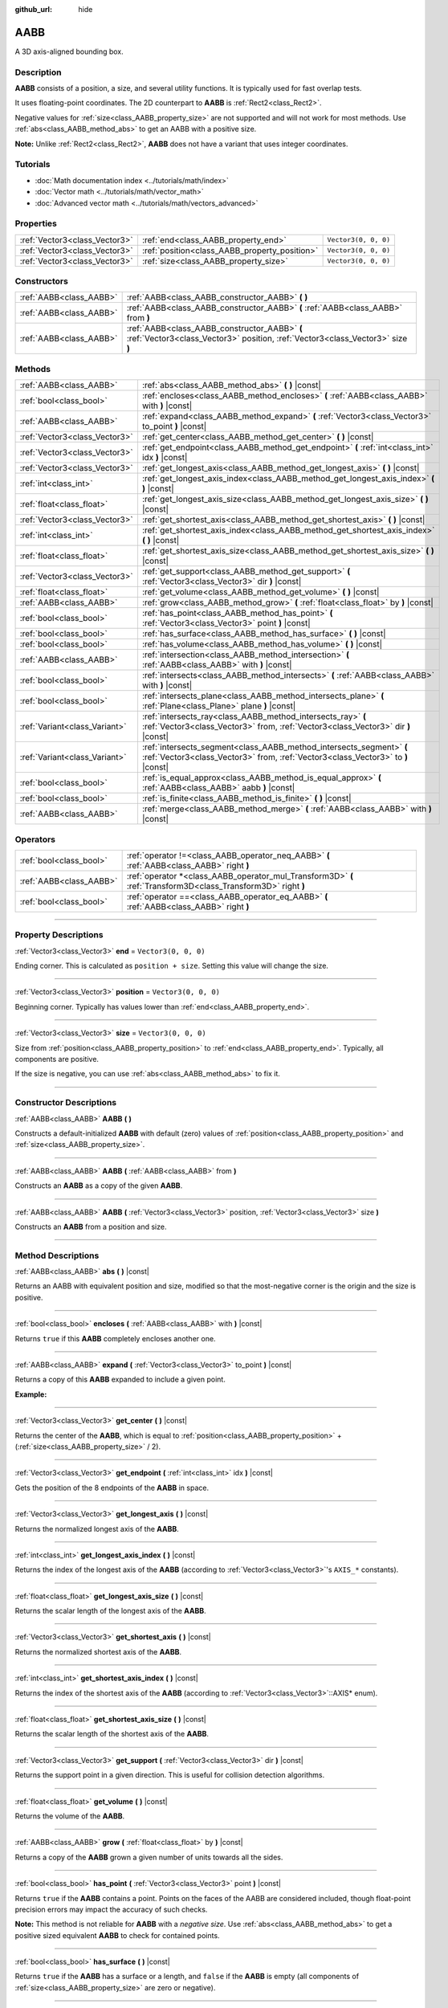 :github_url: hide

.. DO NOT EDIT THIS FILE!!!
.. Generated automatically from Godot engine sources.
.. Generator: https://github.com/godotengine/godot/tree/4.1/doc/tools/make_rst.py.
.. XML source: https://github.com/godotengine/godot/tree/4.1/doc/classes/AABB.xml.

.. _class_AABB:

AABB
====

A 3D axis-aligned bounding box.

.. rst-class:: classref-introduction-group

Description
-----------

**AABB** consists of a position, a size, and several utility functions. It is typically used for fast overlap tests.

It uses floating-point coordinates. The 2D counterpart to **AABB** is :ref:`Rect2<class_Rect2>`.

Negative values for :ref:`size<class_AABB_property_size>` are not supported and will not work for most methods. Use :ref:`abs<class_AABB_method_abs>` to get an AABB with a positive size.

\ **Note:** Unlike :ref:`Rect2<class_Rect2>`, **AABB** does not have a variant that uses integer coordinates.

.. rst-class:: classref-introduction-group

Tutorials
---------

- :doc:`Math documentation index <../tutorials/math/index>`

- :doc:`Vector math <../tutorials/math/vector_math>`

- :doc:`Advanced vector math <../tutorials/math/vectors_advanced>`

.. rst-class:: classref-reftable-group

Properties
----------

.. table::
   :widths: auto

   +-------------------------------+-----------------------------------------------+----------------------+
   | :ref:`Vector3<class_Vector3>` | :ref:`end<class_AABB_property_end>`           | ``Vector3(0, 0, 0)`` |
   +-------------------------------+-----------------------------------------------+----------------------+
   | :ref:`Vector3<class_Vector3>` | :ref:`position<class_AABB_property_position>` | ``Vector3(0, 0, 0)`` |
   +-------------------------------+-----------------------------------------------+----------------------+
   | :ref:`Vector3<class_Vector3>` | :ref:`size<class_AABB_property_size>`         | ``Vector3(0, 0, 0)`` |
   +-------------------------------+-----------------------------------------------+----------------------+

.. rst-class:: classref-reftable-group

Constructors
------------

.. table::
   :widths: auto

   +-------------------------+---------------------------------------------------------------------------------------------------------------------------------+
   | :ref:`AABB<class_AABB>` | :ref:`AABB<class_AABB_constructor_AABB>` **(** **)**                                                                            |
   +-------------------------+---------------------------------------------------------------------------------------------------------------------------------+
   | :ref:`AABB<class_AABB>` | :ref:`AABB<class_AABB_constructor_AABB>` **(** :ref:`AABB<class_AABB>` from **)**                                               |
   +-------------------------+---------------------------------------------------------------------------------------------------------------------------------+
   | :ref:`AABB<class_AABB>` | :ref:`AABB<class_AABB_constructor_AABB>` **(** :ref:`Vector3<class_Vector3>` position, :ref:`Vector3<class_Vector3>` size **)** |
   +-------------------------+---------------------------------------------------------------------------------------------------------------------------------+

.. rst-class:: classref-reftable-group

Methods
-------

.. table::
   :widths: auto

   +-------------------------------+----------------------------------------------------------------------------------------------------------------------------------------------------------+
   | :ref:`AABB<class_AABB>`       | :ref:`abs<class_AABB_method_abs>` **(** **)** |const|                                                                                                    |
   +-------------------------------+----------------------------------------------------------------------------------------------------------------------------------------------------------+
   | :ref:`bool<class_bool>`       | :ref:`encloses<class_AABB_method_encloses>` **(** :ref:`AABB<class_AABB>` with **)** |const|                                                             |
   +-------------------------------+----------------------------------------------------------------------------------------------------------------------------------------------------------+
   | :ref:`AABB<class_AABB>`       | :ref:`expand<class_AABB_method_expand>` **(** :ref:`Vector3<class_Vector3>` to_point **)** |const|                                                       |
   +-------------------------------+----------------------------------------------------------------------------------------------------------------------------------------------------------+
   | :ref:`Vector3<class_Vector3>` | :ref:`get_center<class_AABB_method_get_center>` **(** **)** |const|                                                                                      |
   +-------------------------------+----------------------------------------------------------------------------------------------------------------------------------------------------------+
   | :ref:`Vector3<class_Vector3>` | :ref:`get_endpoint<class_AABB_method_get_endpoint>` **(** :ref:`int<class_int>` idx **)** |const|                                                        |
   +-------------------------------+----------------------------------------------------------------------------------------------------------------------------------------------------------+
   | :ref:`Vector3<class_Vector3>` | :ref:`get_longest_axis<class_AABB_method_get_longest_axis>` **(** **)** |const|                                                                          |
   +-------------------------------+----------------------------------------------------------------------------------------------------------------------------------------------------------+
   | :ref:`int<class_int>`         | :ref:`get_longest_axis_index<class_AABB_method_get_longest_axis_index>` **(** **)** |const|                                                              |
   +-------------------------------+----------------------------------------------------------------------------------------------------------------------------------------------------------+
   | :ref:`float<class_float>`     | :ref:`get_longest_axis_size<class_AABB_method_get_longest_axis_size>` **(** **)** |const|                                                                |
   +-------------------------------+----------------------------------------------------------------------------------------------------------------------------------------------------------+
   | :ref:`Vector3<class_Vector3>` | :ref:`get_shortest_axis<class_AABB_method_get_shortest_axis>` **(** **)** |const|                                                                        |
   +-------------------------------+----------------------------------------------------------------------------------------------------------------------------------------------------------+
   | :ref:`int<class_int>`         | :ref:`get_shortest_axis_index<class_AABB_method_get_shortest_axis_index>` **(** **)** |const|                                                            |
   +-------------------------------+----------------------------------------------------------------------------------------------------------------------------------------------------------+
   | :ref:`float<class_float>`     | :ref:`get_shortest_axis_size<class_AABB_method_get_shortest_axis_size>` **(** **)** |const|                                                              |
   +-------------------------------+----------------------------------------------------------------------------------------------------------------------------------------------------------+
   | :ref:`Vector3<class_Vector3>` | :ref:`get_support<class_AABB_method_get_support>` **(** :ref:`Vector3<class_Vector3>` dir **)** |const|                                                  |
   +-------------------------------+----------------------------------------------------------------------------------------------------------------------------------------------------------+
   | :ref:`float<class_float>`     | :ref:`get_volume<class_AABB_method_get_volume>` **(** **)** |const|                                                                                      |
   +-------------------------------+----------------------------------------------------------------------------------------------------------------------------------------------------------+
   | :ref:`AABB<class_AABB>`       | :ref:`grow<class_AABB_method_grow>` **(** :ref:`float<class_float>` by **)** |const|                                                                     |
   +-------------------------------+----------------------------------------------------------------------------------------------------------------------------------------------------------+
   | :ref:`bool<class_bool>`       | :ref:`has_point<class_AABB_method_has_point>` **(** :ref:`Vector3<class_Vector3>` point **)** |const|                                                    |
   +-------------------------------+----------------------------------------------------------------------------------------------------------------------------------------------------------+
   | :ref:`bool<class_bool>`       | :ref:`has_surface<class_AABB_method_has_surface>` **(** **)** |const|                                                                                    |
   +-------------------------------+----------------------------------------------------------------------------------------------------------------------------------------------------------+
   | :ref:`bool<class_bool>`       | :ref:`has_volume<class_AABB_method_has_volume>` **(** **)** |const|                                                                                      |
   +-------------------------------+----------------------------------------------------------------------------------------------------------------------------------------------------------+
   | :ref:`AABB<class_AABB>`       | :ref:`intersection<class_AABB_method_intersection>` **(** :ref:`AABB<class_AABB>` with **)** |const|                                                     |
   +-------------------------------+----------------------------------------------------------------------------------------------------------------------------------------------------------+
   | :ref:`bool<class_bool>`       | :ref:`intersects<class_AABB_method_intersects>` **(** :ref:`AABB<class_AABB>` with **)** |const|                                                         |
   +-------------------------------+----------------------------------------------------------------------------------------------------------------------------------------------------------+
   | :ref:`bool<class_bool>`       | :ref:`intersects_plane<class_AABB_method_intersects_plane>` **(** :ref:`Plane<class_Plane>` plane **)** |const|                                          |
   +-------------------------------+----------------------------------------------------------------------------------------------------------------------------------------------------------+
   | :ref:`Variant<class_Variant>` | :ref:`intersects_ray<class_AABB_method_intersects_ray>` **(** :ref:`Vector3<class_Vector3>` from, :ref:`Vector3<class_Vector3>` dir **)** |const|        |
   +-------------------------------+----------------------------------------------------------------------------------------------------------------------------------------------------------+
   | :ref:`Variant<class_Variant>` | :ref:`intersects_segment<class_AABB_method_intersects_segment>` **(** :ref:`Vector3<class_Vector3>` from, :ref:`Vector3<class_Vector3>` to **)** |const| |
   +-------------------------------+----------------------------------------------------------------------------------------------------------------------------------------------------------+
   | :ref:`bool<class_bool>`       | :ref:`is_equal_approx<class_AABB_method_is_equal_approx>` **(** :ref:`AABB<class_AABB>` aabb **)** |const|                                               |
   +-------------------------------+----------------------------------------------------------------------------------------------------------------------------------------------------------+
   | :ref:`bool<class_bool>`       | :ref:`is_finite<class_AABB_method_is_finite>` **(** **)** |const|                                                                                        |
   +-------------------------------+----------------------------------------------------------------------------------------------------------------------------------------------------------+
   | :ref:`AABB<class_AABB>`       | :ref:`merge<class_AABB_method_merge>` **(** :ref:`AABB<class_AABB>` with **)** |const|                                                                   |
   +-------------------------------+----------------------------------------------------------------------------------------------------------------------------------------------------------+

.. rst-class:: classref-reftable-group

Operators
---------

.. table::
   :widths: auto

   +-------------------------+----------------------------------------------------------------------------------------------------------------+
   | :ref:`bool<class_bool>` | :ref:`operator !=<class_AABB_operator_neq_AABB>` **(** :ref:`AABB<class_AABB>` right **)**                     |
   +-------------------------+----------------------------------------------------------------------------------------------------------------+
   | :ref:`AABB<class_AABB>` | :ref:`operator *<class_AABB_operator_mul_Transform3D>` **(** :ref:`Transform3D<class_Transform3D>` right **)** |
   +-------------------------+----------------------------------------------------------------------------------------------------------------+
   | :ref:`bool<class_bool>` | :ref:`operator ==<class_AABB_operator_eq_AABB>` **(** :ref:`AABB<class_AABB>` right **)**                      |
   +-------------------------+----------------------------------------------------------------------------------------------------------------+

.. rst-class:: classref-section-separator

----

.. rst-class:: classref-descriptions-group

Property Descriptions
---------------------

.. _class_AABB_property_end:

.. rst-class:: classref-property

:ref:`Vector3<class_Vector3>` **end** = ``Vector3(0, 0, 0)``

Ending corner. This is calculated as ``position + size``. Setting this value will change the size.

.. rst-class:: classref-item-separator

----

.. _class_AABB_property_position:

.. rst-class:: classref-property

:ref:`Vector3<class_Vector3>` **position** = ``Vector3(0, 0, 0)``

Beginning corner. Typically has values lower than :ref:`end<class_AABB_property_end>`.

.. rst-class:: classref-item-separator

----

.. _class_AABB_property_size:

.. rst-class:: classref-property

:ref:`Vector3<class_Vector3>` **size** = ``Vector3(0, 0, 0)``

Size from :ref:`position<class_AABB_property_position>` to :ref:`end<class_AABB_property_end>`. Typically, all components are positive.

If the size is negative, you can use :ref:`abs<class_AABB_method_abs>` to fix it.

.. rst-class:: classref-section-separator

----

.. rst-class:: classref-descriptions-group

Constructor Descriptions
------------------------

.. _class_AABB_constructor_AABB:

.. rst-class:: classref-constructor

:ref:`AABB<class_AABB>` **AABB** **(** **)**

Constructs a default-initialized **AABB** with default (zero) values of :ref:`position<class_AABB_property_position>` and :ref:`size<class_AABB_property_size>`.

.. rst-class:: classref-item-separator

----

.. rst-class:: classref-constructor

:ref:`AABB<class_AABB>` **AABB** **(** :ref:`AABB<class_AABB>` from **)**

Constructs an **AABB** as a copy of the given **AABB**.

.. rst-class:: classref-item-separator

----

.. rst-class:: classref-constructor

:ref:`AABB<class_AABB>` **AABB** **(** :ref:`Vector3<class_Vector3>` position, :ref:`Vector3<class_Vector3>` size **)**

Constructs an **AABB** from a position and size.

.. rst-class:: classref-section-separator

----

.. rst-class:: classref-descriptions-group

Method Descriptions
-------------------

.. _class_AABB_method_abs:

.. rst-class:: classref-method

:ref:`AABB<class_AABB>` **abs** **(** **)** |const|

Returns an AABB with equivalent position and size, modified so that the most-negative corner is the origin and the size is positive.

.. rst-class:: classref-item-separator

----

.. _class_AABB_method_encloses:

.. rst-class:: classref-method

:ref:`bool<class_bool>` **encloses** **(** :ref:`AABB<class_AABB>` with **)** |const|

Returns ``true`` if this **AABB** completely encloses another one.

.. rst-class:: classref-item-separator

----

.. _class_AABB_method_expand:

.. rst-class:: classref-method

:ref:`AABB<class_AABB>` **expand** **(** :ref:`Vector3<class_Vector3>` to_point **)** |const|

Returns a copy of this **AABB** expanded to include a given point.

\ **Example:**\ 


.. tabs::

 .. code-tab:: gdscript

    # position (-3, 2, 0), size (1, 1, 1)
    var box = AABB(Vector3(-3, 2, 0), Vector3(1, 1, 1))
    # position (-3, -1, 0), size (3, 4, 2), so we fit both the original AABB and Vector3(0, -1, 2)
    var box2 = box.expand(Vector3(0, -1, 2))

 .. code-tab:: csharp

    // position (-3, 2, 0), size (1, 1, 1)
    var box = new Aabb(new Vector3(-3, 2, 0), new Vector3(1, 1, 1));
    // position (-3, -1, 0), size (3, 4, 2), so we fit both the original AABB and Vector3(0, -1, 2)
    var box2 = box.Expand(new Vector3(0, -1, 2));



.. rst-class:: classref-item-separator

----

.. _class_AABB_method_get_center:

.. rst-class:: classref-method

:ref:`Vector3<class_Vector3>` **get_center** **(** **)** |const|

Returns the center of the **AABB**, which is equal to :ref:`position<class_AABB_property_position>` + (:ref:`size<class_AABB_property_size>` / 2).

.. rst-class:: classref-item-separator

----

.. _class_AABB_method_get_endpoint:

.. rst-class:: classref-method

:ref:`Vector3<class_Vector3>` **get_endpoint** **(** :ref:`int<class_int>` idx **)** |const|

Gets the position of the 8 endpoints of the **AABB** in space.

.. rst-class:: classref-item-separator

----

.. _class_AABB_method_get_longest_axis:

.. rst-class:: classref-method

:ref:`Vector3<class_Vector3>` **get_longest_axis** **(** **)** |const|

Returns the normalized longest axis of the **AABB**.

.. rst-class:: classref-item-separator

----

.. _class_AABB_method_get_longest_axis_index:

.. rst-class:: classref-method

:ref:`int<class_int>` **get_longest_axis_index** **(** **)** |const|

Returns the index of the longest axis of the **AABB** (according to :ref:`Vector3<class_Vector3>`'s ``AXIS_*`` constants).

.. rst-class:: classref-item-separator

----

.. _class_AABB_method_get_longest_axis_size:

.. rst-class:: classref-method

:ref:`float<class_float>` **get_longest_axis_size** **(** **)** |const|

Returns the scalar length of the longest axis of the **AABB**.

.. rst-class:: classref-item-separator

----

.. _class_AABB_method_get_shortest_axis:

.. rst-class:: classref-method

:ref:`Vector3<class_Vector3>` **get_shortest_axis** **(** **)** |const|

Returns the normalized shortest axis of the **AABB**.

.. rst-class:: classref-item-separator

----

.. _class_AABB_method_get_shortest_axis_index:

.. rst-class:: classref-method

:ref:`int<class_int>` **get_shortest_axis_index** **(** **)** |const|

Returns the index of the shortest axis of the **AABB** (according to :ref:`Vector3<class_Vector3>`::AXIS\* enum).

.. rst-class:: classref-item-separator

----

.. _class_AABB_method_get_shortest_axis_size:

.. rst-class:: classref-method

:ref:`float<class_float>` **get_shortest_axis_size** **(** **)** |const|

Returns the scalar length of the shortest axis of the **AABB**.

.. rst-class:: classref-item-separator

----

.. _class_AABB_method_get_support:

.. rst-class:: classref-method

:ref:`Vector3<class_Vector3>` **get_support** **(** :ref:`Vector3<class_Vector3>` dir **)** |const|

Returns the support point in a given direction. This is useful for collision detection algorithms.

.. rst-class:: classref-item-separator

----

.. _class_AABB_method_get_volume:

.. rst-class:: classref-method

:ref:`float<class_float>` **get_volume** **(** **)** |const|

Returns the volume of the **AABB**.

.. rst-class:: classref-item-separator

----

.. _class_AABB_method_grow:

.. rst-class:: classref-method

:ref:`AABB<class_AABB>` **grow** **(** :ref:`float<class_float>` by **)** |const|

Returns a copy of the **AABB** grown a given number of units towards all the sides.

.. rst-class:: classref-item-separator

----

.. _class_AABB_method_has_point:

.. rst-class:: classref-method

:ref:`bool<class_bool>` **has_point** **(** :ref:`Vector3<class_Vector3>` point **)** |const|

Returns ``true`` if the **AABB** contains a point. Points on the faces of the AABB are considered included, though float-point precision errors may impact the accuracy of such checks.

\ **Note:** This method is not reliable for **AABB** with a *negative size*. Use :ref:`abs<class_AABB_method_abs>` to get a positive sized equivalent **AABB** to check for contained points.

.. rst-class:: classref-item-separator

----

.. _class_AABB_method_has_surface:

.. rst-class:: classref-method

:ref:`bool<class_bool>` **has_surface** **(** **)** |const|

Returns ``true`` if the **AABB** has a surface or a length, and ``false`` if the **AABB** is empty (all components of :ref:`size<class_AABB_property_size>` are zero or negative).

.. rst-class:: classref-item-separator

----

.. _class_AABB_method_has_volume:

.. rst-class:: classref-method

:ref:`bool<class_bool>` **has_volume** **(** **)** |const|

Returns ``true`` if the **AABB** has a volume, and ``false`` if the **AABB** is flat, empty, or has a negative :ref:`size<class_AABB_property_size>`.

.. rst-class:: classref-item-separator

----

.. _class_AABB_method_intersection:

.. rst-class:: classref-method

:ref:`AABB<class_AABB>` **intersection** **(** :ref:`AABB<class_AABB>` with **)** |const|

Returns the intersection between two **AABB**. An empty AABB (size ``(0, 0, 0)``) is returned on failure.

.. rst-class:: classref-item-separator

----

.. _class_AABB_method_intersects:

.. rst-class:: classref-method

:ref:`bool<class_bool>` **intersects** **(** :ref:`AABB<class_AABB>` with **)** |const|

Returns ``true`` if the **AABB** overlaps with another.

.. rst-class:: classref-item-separator

----

.. _class_AABB_method_intersects_plane:

.. rst-class:: classref-method

:ref:`bool<class_bool>` **intersects_plane** **(** :ref:`Plane<class_Plane>` plane **)** |const|

Returns ``true`` if the **AABB** is on both sides of a plane.

.. rst-class:: classref-item-separator

----

.. _class_AABB_method_intersects_ray:

.. rst-class:: classref-method

:ref:`Variant<class_Variant>` **intersects_ray** **(** :ref:`Vector3<class_Vector3>` from, :ref:`Vector3<class_Vector3>` dir **)** |const|

Returns the point of intersection of the given ray with this **AABB** or ``null`` if there is no intersection. Ray length is infinite.

.. rst-class:: classref-item-separator

----

.. _class_AABB_method_intersects_segment:

.. rst-class:: classref-method

:ref:`Variant<class_Variant>` **intersects_segment** **(** :ref:`Vector3<class_Vector3>` from, :ref:`Vector3<class_Vector3>` to **)** |const|

Returns the point of intersection between ``from`` and ``to`` with this **AABB** or ``null`` if there is no intersection.

.. rst-class:: classref-item-separator

----

.. _class_AABB_method_is_equal_approx:

.. rst-class:: classref-method

:ref:`bool<class_bool>` **is_equal_approx** **(** :ref:`AABB<class_AABB>` aabb **)** |const|

Returns ``true`` if this **AABB** and ``aabb`` are approximately equal, by calling :ref:`@GlobalScope.is_equal_approx<class_@GlobalScope_method_is_equal_approx>` on each component.

.. rst-class:: classref-item-separator

----

.. _class_AABB_method_is_finite:

.. rst-class:: classref-method

:ref:`bool<class_bool>` **is_finite** **(** **)** |const|

Returns ``true`` if this **AABB** is finite, by calling :ref:`@GlobalScope.is_finite<class_@GlobalScope_method_is_finite>` on each component.

.. rst-class:: classref-item-separator

----

.. _class_AABB_method_merge:

.. rst-class:: classref-method

:ref:`AABB<class_AABB>` **merge** **(** :ref:`AABB<class_AABB>` with **)** |const|

Returns a larger **AABB** that contains both this **AABB** and ``with``.

.. rst-class:: classref-section-separator

----

.. rst-class:: classref-descriptions-group

Operator Descriptions
---------------------

.. _class_AABB_operator_neq_AABB:

.. rst-class:: classref-operator

:ref:`bool<class_bool>` **operator !=** **(** :ref:`AABB<class_AABB>` right **)**

Returns ``true`` if the AABBs are not equal.

\ **Note:** Due to floating-point precision errors, consider using :ref:`is_equal_approx<class_AABB_method_is_equal_approx>` instead, which is more reliable.

.. rst-class:: classref-item-separator

----

.. _class_AABB_operator_mul_Transform3D:

.. rst-class:: classref-operator

:ref:`AABB<class_AABB>` **operator *** **(** :ref:`Transform3D<class_Transform3D>` right **)**

Inversely transforms (multiplies) the **AABB** by the given :ref:`Transform3D<class_Transform3D>` transformation matrix.

.. rst-class:: classref-item-separator

----

.. _class_AABB_operator_eq_AABB:

.. rst-class:: classref-operator

:ref:`bool<class_bool>` **operator ==** **(** :ref:`AABB<class_AABB>` right **)**

Returns ``true`` if the AABBs are exactly equal.

\ **Note:** Due to floating-point precision errors, consider using :ref:`is_equal_approx<class_AABB_method_is_equal_approx>` instead, which is more reliable.

.. |virtual| replace:: :abbr:`virtual (This method should typically be overridden by the user to have any effect.)`
.. |const| replace:: :abbr:`const (This method has no side effects. It doesn't modify any of the instance's member variables.)`
.. |vararg| replace:: :abbr:`vararg (This method accepts any number of arguments after the ones described here.)`
.. |constructor| replace:: :abbr:`constructor (This method is used to construct a type.)`
.. |static| replace:: :abbr:`static (This method doesn't need an instance to be called, so it can be called directly using the class name.)`
.. |operator| replace:: :abbr:`operator (This method describes a valid operator to use with this type as left-hand operand.)`
.. |bitfield| replace:: :abbr:`BitField (This value is an integer composed as a bitmask of the following flags.)`
